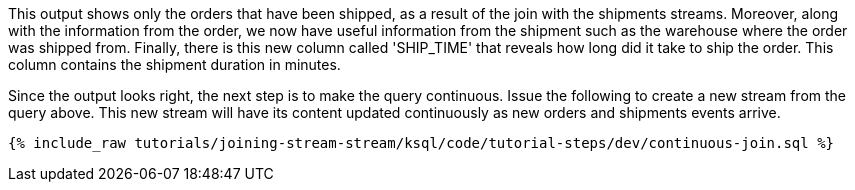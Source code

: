 This output shows only the orders that have been shipped, as a result of the join with the shipments streams. Moreover, along with the information from the order, we now have useful information from the shipment such as the warehouse where the order was shipped from. Finally, there is this new column called 'SHIP_TIME' that reveals how long did it take to ship the order. This column contains the shipment duration in minutes.

Since the output looks right, the next step is to make the query continuous. Issue the following to create a new stream from the query above. This new stream will have its content updated continuously as new orders and shipments events arrive.

+++++
<pre class="snippet"><code class="sql">{% include_raw tutorials/joining-stream-stream/ksql/code/tutorial-steps/dev/continuous-join.sql %}</code></pre>
+++++
